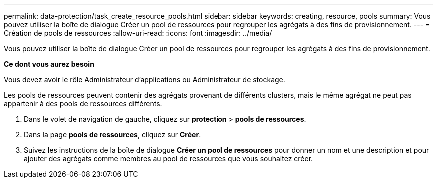 ---
permalink: data-protection/task_create_resource_pools.html 
sidebar: sidebar 
keywords: creating, resource, pools 
summary: Vous pouvez utiliser la boîte de dialogue Créer un pool de ressources pour regrouper les agrégats à des fins de provisionnement. 
---
= Création de pools de ressources
:allow-uri-read: 
:icons: font
:imagesdir: ../media/


[role="lead"]
Vous pouvez utiliser la boîte de dialogue Créer un pool de ressources pour regrouper les agrégats à des fins de provisionnement.

*Ce dont vous aurez besoin*

Vous devez avoir le rôle Administrateur d'applications ou Administrateur de stockage.

Les pools de ressources peuvent contenir des agrégats provenant de différents clusters, mais le même agrégat ne peut pas appartenir à des pools de ressources différents.

. Dans le volet de navigation de gauche, cliquez sur *protection* > *pools de ressources*.
. Dans la page *pools de ressources*, cliquez sur *Créer*.
. Suivez les instructions de la boîte de dialogue *Créer un pool de ressources* pour donner un nom et une description et pour ajouter des agrégats comme membres au pool de ressources que vous souhaitez créer.

